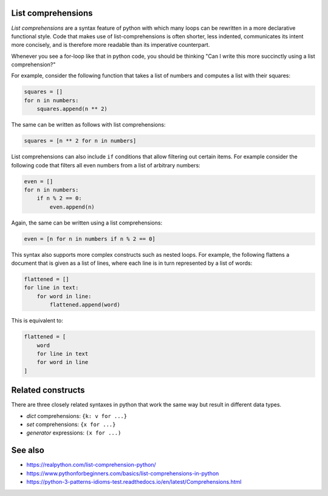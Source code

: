 List comprehensions
===================

*List comprehensions* are a syntax feature of python with which many loops can
be rewritten in a more declarative functional style. Code that makes use of
list-comprehensions is often shorter, less indented, communicates its intent
more concisely, and is therefore more readable than its imperative
counterpart.

Whenever you see a for-loop like that in python code, you should be thinking
"Can I write this more succinctly using a list comprehension?"

For example, consider the following function that takes a list of numbers and
computes a list with their squares:

.. code-block:: python

    squares = []
    for n in numbers:
        squares.append(n ** 2)

The same can be written as follows with list comprehensions:

.. code-block:: python

    squares = [n ** 2 for n in numbers]

List comprehensions can also include ``if`` conditions that allow filtering
out certain items. For example consider the following code that filters all
even numbers from a list of arbitrary numbers:

.. code-block:: python

    even = []
    for n in numbers:
        if n % 2 == 0:
            even.append(n)

Again, the same can be written using a list comprehensions:

.. code-block:: python

    even = [n for n in numbers if n % 2 == 0]

This syntax also supports more complex constructs such as nested loops. For
example, the following flattens a document that is given as a list of lines,
where each line is in turn represented by a list of words:

.. code-block:: python

    flattened = []
    for line in text:
        for word in line:
            flattened.append(word)

This is equivalent to:

.. code-block:: python

    flattened = [
        word
        for line in text
        for word in line
    ]


Related constructs
==================

There are three closely related syntaxes in python that work the same way but
result in different data types.

- *dict* comprehensions: ``{k: v for ...}``
- *set* comprehensions: ``{x for ...}``
- *generator* expressions: ``(x for ...)``



See also
========

- https://realpython.com/list-comprehension-python/
- https://www.pythonforbeginners.com/basics/list-comprehensions-in-python
- https://python-3-patterns-idioms-test.readthedocs.io/en/latest/Comprehensions.html
